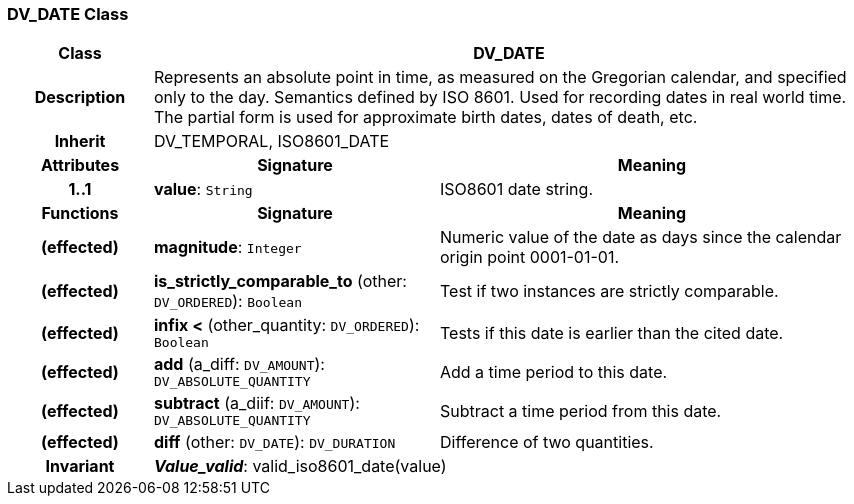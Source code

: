 === DV_DATE Class

[cols="^1,2,3"]
|===
h|*Class*
2+^h|*DV_DATE*

h|*Description*
2+a|Represents an absolute point in time, as measured on the Gregorian calendar, and specified only to the day. Semantics defined by ISO 8601. Used for recording dates in real world time. The partial form is used for approximate birth dates, dates of death, etc.

h|*Inherit*
2+|DV_TEMPORAL, ISO8601_DATE

h|*Attributes*
^h|*Signature*
^h|*Meaning*

h|*1..1*
|*value*: `String`
a|ISO8601 date string.
h|*Functions*
^h|*Signature*
^h|*Meaning*

h|(effected)
|*magnitude*: `Integer`
a|Numeric value of the date as days since the calendar origin point 0001-01-01.

h|(effected)
|*is_strictly_comparable_to* (other: `DV_ORDERED`): `Boolean`
a|Test if two instances are strictly comparable.

h|(effected)
|*infix <* (other_quantity: `DV_ORDERED`): `Boolean`
a|Tests if this date is earlier than the cited date.

h|(effected)
|*add* (a_diff: `DV_AMOUNT`): `DV_ABSOLUTE_QUANTITY`
a|Add a time period to this date.

h|(effected)
|*subtract* (a_diif: `DV_AMOUNT`): `DV_ABSOLUTE_QUANTITY`
a|Subtract a time period from this date.

h|(effected)
|*diff* (other: `DV_DATE`): `DV_DURATION`
a|Difference of two quantities.

h|*Invariant*
2+a|*_Value_valid_*: valid_iso8601_date(value)
|===
